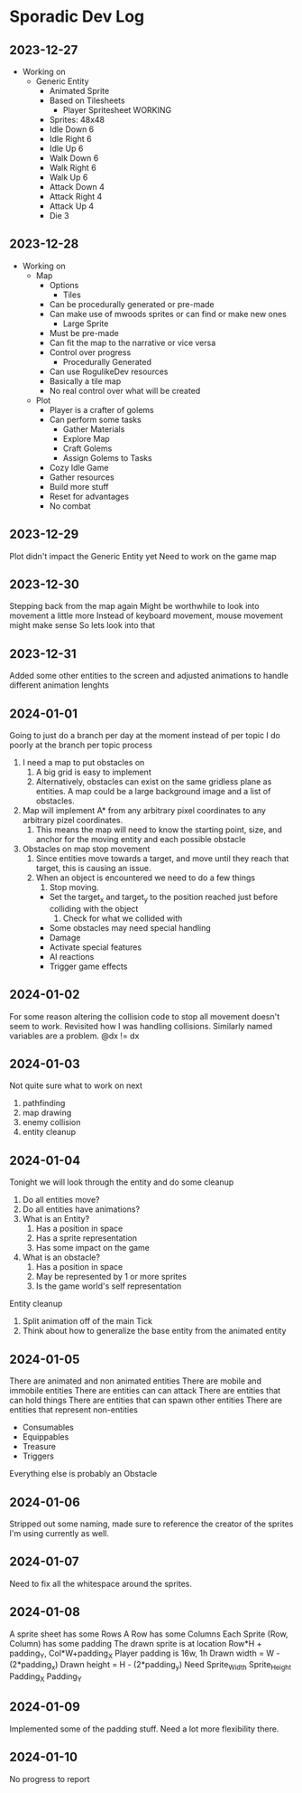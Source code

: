 * Sporadic Dev Log

** 2023-12-27
- Working on
  + Generic Entity
    * Animated Sprite
    * Based on Tilesheets
      - Player Spritesheet WORKING
	* Sprites: 48x48
	* Idle Down 6
	* Idle Right 6
	* Idle Up 6
	* Walk Down 6
	* Walk Right 6
	* Walk Up 6
	* Attack Down 4
	* Attack Right 4
	* Attack Up 4
	* Die 3

** 2023-12-28
- Working on
  + Map
    * Options
      - Tiles
	* Can be procedurally generated or pre-made
	* Can make use of mwoods sprites or can find or make new ones
      - Large Sprite
	* Must be pre-made
	* Can fit the map to the narrative or vice versa
	* Control over progress
      - Procedurally Generated
	* Can use RogulikeDev resources
	* Basically a tile map
	* No real control over what will be created
  + Plot
    * Player is a crafter of golems
    * Can perform some tasks
      - Gather Materials
      - Explore Map
      - Craft Golems
      - Assign Golems to Tasks
    * Cozy Idle Game
    * Gather resources
    * Build more stuff
    * Reset for advantages
    * No combat

** 2023-12-29
Plot didn't impact the Generic Entity yet
Need to work on the game map

** 2023-12-30
Stepping back from the map again
Might be worthwhile to look into movement a little more
Instead of keyboard movement, mouse movement might make sense
So lets look into that

** 2023-12-31
Added some other entities to the screen and adjusted animations
to handle different animation lenghts

** 2024-01-01
Going to just do a branch per day at the moment instead of per topic
I do poorly at the branch per topic process

1. I need a map to put obstacles on
   1. A big grid is easy to implement
   2. Alternatively, obstacles can exist on the same gridless plane as
      entities.   A map could be a large background image and a list
      of obstacles.  
2. Map will implement A* from any arbitrary pixel coordinates to any
   arbitrary pizel coordinates.
   1. This means the map will need to know the starting point, size,
      and anchor for the moving entity and each possible obstacle
3. Obstacles on map stop movement
   1. Since entities move towards a target, and move until they reach
      that target, this is causing an issue.
   2. When an object is encountered we need to do a few things
      1. Stop moving.
	 * Set the target_x and target_y to the position reached just
	   before colliding with the object
      2. Check for what we collided with
	 * Some obstacles may need special handling
	 * Damage
	 * Activate special features
	 * AI reactions
	 * Trigger game effects


** 2024-01-02
For some reason altering the collision code to stop all movement
doesn't seem to work.
Revisited how I was handling collisions. Similarly named variables
are a problem.  @dx != dx

** 2024-01-03
Not quite sure what to work on next
1. pathfinding
2. map drawing
3. enemy collision
4. entity cleanup

** 2024-01-04
Tonight we will look through the entity and do some cleanup
1. Do all entities move?
2. Do all entities have animations?
3. What is an Entity?
   1. Has a position in space
   2. Has a sprite representation
   3. Has some impact on the game
4. What is an obstacle?
   1. Has a position in space
   2. May be represented by 1 or more sprites
   3. Is the game world's self representation
Entity cleanup
  1. Split animation off of the main Tick
  2. Think about how to generalize the base entity
     from the animated entity

** 2024-01-05
There are animated and non animated entities
There are mobile and immobile entities
There are entities can can attack
There are entities that can hold things
There are entities that can spawn other entities
There are entities that represent non-entities
  + Consumables
  + Equippables
  + Treasure
  + Triggers
Everything else is probably an Obstacle

** 2024-01-06
Stripped out some naming, made sure to reference the
creator of the sprites I'm using currently as well.

** 2024-01-07
Need to fix all the whitespace around the sprites.

** 2024-01-08
A sprite sheet has some Rows
A Row has some Columns
Each Sprite (Row, Column) has some padding
The drawn sprite is at location Row*H + padding_Y, Col*W+padding_X
Player padding is 16w, 1h
Drawn width = W - (2*padding_x)
Drawn height = H - (2*padding_y)
Need
Sprite_Width
Sprite_Height
Padding_X
Padding_Y

** 2024-01-09
Implemented some of the padding stuff.
Need a lot more flexibility there.

** 2024-01-10
No progress to report
